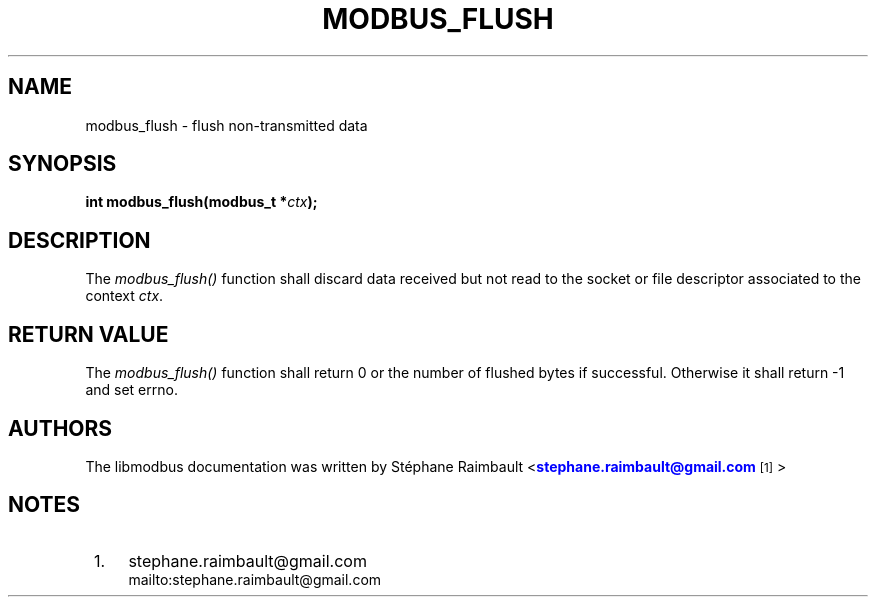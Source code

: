 '\" t
.\"     Title: modbus_flush
.\"    Author: [see the "AUTHORS" section]
.\" Generator: DocBook XSL Stylesheets v1.76.1 <http://docbook.sf.net/>
.\"      Date: 05/26/2012
.\"    Manual: Libmodbus Manual
.\"    Source: libmodbus 3.0.3
.\"  Language: English
.\"
.TH "MODBUS_FLUSH" "3" "05/26/2012" "libmodbus 3\&.0\&.3" "Libmodbus Manual"
.\" -----------------------------------------------------------------
.\" * Define some portability stuff
.\" -----------------------------------------------------------------
.\" ~~~~~~~~~~~~~~~~~~~~~~~~~~~~~~~~~~~~~~~~~~~~~~~~~~~~~~~~~~~~~~~~~
.\" http://bugs.debian.org/507673
.\" http://lists.gnu.org/archive/html/groff/2009-02/msg00013.html
.\" ~~~~~~~~~~~~~~~~~~~~~~~~~~~~~~~~~~~~~~~~~~~~~~~~~~~~~~~~~~~~~~~~~
.ie \n(.g .ds Aq \(aq
.el       .ds Aq '
.\" -----------------------------------------------------------------
.\" * set default formatting
.\" -----------------------------------------------------------------
.\" disable hyphenation
.nh
.\" disable justification (adjust text to left margin only)
.ad l
.\" -----------------------------------------------------------------
.\" * MAIN CONTENT STARTS HERE *
.\" -----------------------------------------------------------------
.SH "NAME"
modbus_flush \- flush non\-transmitted data
.SH "SYNOPSIS"
.sp
\fBint modbus_flush(modbus_t *\fR\fB\fIctx\fR\fR\fB);\fR
.SH "DESCRIPTION"
.sp
The \fImodbus_flush()\fR function shall discard data received but not read to the socket or file descriptor associated to the context \fIctx\fR\&.
.SH "RETURN VALUE"
.sp
The \fImodbus_flush()\fR function shall return 0 or the number of flushed bytes if successful\&. Otherwise it shall return \-1 and set errno\&.
.SH "AUTHORS"
.sp
The libmodbus documentation was written by St\('ephane Raimbault <\m[blue]\fBstephane\&.raimbault@gmail\&.com\fR\m[]\&\s-2\u[1]\d\s+2>
.SH "NOTES"
.IP " 1." 4
stephane.raimbault@gmail.com
.RS 4
\%mailto:stephane.raimbault@gmail.com
.RE
